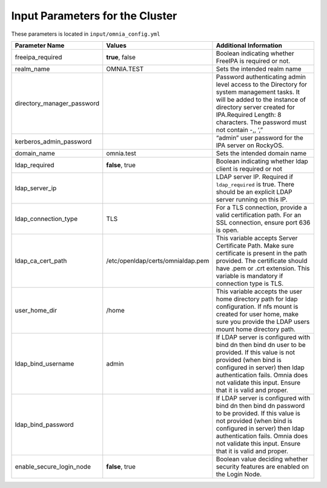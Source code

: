 Input Parameters for the Cluster
-------------------------------

These parameters is located in ``input/omnia_config.yml``

+----------------------------+-----------------------------------+-----------------------------------------------------------------------------------------------------------------------------------------------------------------------------------------------------------------------------------------------------------------+
| Parameter Name             | Values                            | Additional Information                                                                                                                                                                                                                                          |
+============================+===================================+=================================================================================================================================================================================================================================================================+
| freeipa_required           | **true**, false                   | Boolean indicating whether FreeIPA is required or not.                                                                                                                                                                                                          |
+----------------------------+-----------------------------------+-----------------------------------------------------------------------------------------------------------------------------------------------------------------------------------------------------------------------------------------------------------------+
| realm_name                 | OMNIA.TEST                        | Sets the intended realm name                                                                                                                                                                                                                                    |
+----------------------------+-----------------------------------+-----------------------------------------------------------------------------------------------------------------------------------------------------------------------------------------------------------------------------------------------------------------+
| directory_manager_password |                                   | Password authenticating admin level   access to the Directory for system management tasks. It will be added to the   instance of directory server created for IPA.Required Length: 8 characters.   The password must not contain -,, ‘,”                        |
+----------------------------+-----------------------------------+-----------------------------------------------------------------------------------------------------------------------------------------------------------------------------------------------------------------------------------------------------------------+
| kerberos_admin_password    |                                   | “admin” user password for the IPA   server on RockyOS.                                                                                                                                                                                                          |
+----------------------------+-----------------------------------+-----------------------------------------------------------------------------------------------------------------------------------------------------------------------------------------------------------------------------------------------------------------+
| domain_name                | omnia.test                        | Sets the intended domain name                                                                                                                                                                                                                                   |
+----------------------------+-----------------------------------+-----------------------------------------------------------------------------------------------------------------------------------------------------------------------------------------------------------------------------------------------------------------+
| ldap_required              |  **false**, true                  |  Boolean indicating whether ldap client is   required or not                                                                                                                                                                                                    |
+----------------------------+-----------------------------------+-----------------------------------------------------------------------------------------------------------------------------------------------------------------------------------------------------------------------------------------------------------------+
| ldap_server_ip             |                                   | LDAP server IP. Required if   ``ldap_required`` is true. There should be an explicit LDAP server running on   this IP.                                                                                                                                          |
+----------------------------+-----------------------------------+-----------------------------------------------------------------------------------------------------------------------------------------------------------------------------------------------------------------------------------------------------------------+
| ldap_connection_type       | TLS                               | For a TLS connection, provide a valid   certification path. For an SSL connection, ensure port 636 is open.                                                                                                                                                     |
+----------------------------+-----------------------------------+-----------------------------------------------------------------------------------------------------------------------------------------------------------------------------------------------------------------------------------------------------------------+
| ldap_ca_cert_path          | /etc/openldap/certs/omnialdap.pem | This variable accepts Server   Certificate Path. Make sure certificate is present in the path provided. The   certificate should have .pem or .crt extension. This variable is mandatory if   connection type is TLS.                                           |
+----------------------------+-----------------------------------+-----------------------------------------------------------------------------------------------------------------------------------------------------------------------------------------------------------------------------------------------------------------+
| user_home_dir              | /home                             |  This variable accepts the user home   directory path for ldap configuration.    If nfs mount is created for user home, make sure you provide the LDAP   users mount home directory path.                                                                       |
+----------------------------+-----------------------------------+-----------------------------------------------------------------------------------------------------------------------------------------------------------------------------------------------------------------------------------------------------------------+
| ldap_bind_username         | admin                             | If LDAP server is configured with bind   dn then bind dn user to be provided. If this value is not provided (when bind   is configured in server) then ldap authentication fails. Omnia does not   validate this input. Ensure that it is valid and proper.     |
+----------------------------+-----------------------------------+-----------------------------------------------------------------------------------------------------------------------------------------------------------------------------------------------------------------------------------------------------------------+
| ldap_bind_password         |                                   | If LDAP server is configured with bind   dn then bind dn password to be provided. If this value is not provided (when   bind is configured in server) then ldap authentication fails. Omnia does not   validate this input. Ensure that it is valid and proper. |
+----------------------------+-----------------------------------+-----------------------------------------------------------------------------------------------------------------------------------------------------------------------------------------------------------------------------------------------------------------+
| enable_secure_login_node   | **false**, true                   | Boolean value deciding whether   security features are enabled on the Login Node.                                                                                                                                                                               |
+----------------------------+-----------------------------------+-----------------------------------------------------------------------------------------------------------------------------------------------------------------------------------------------------------------------------------------------------------------+